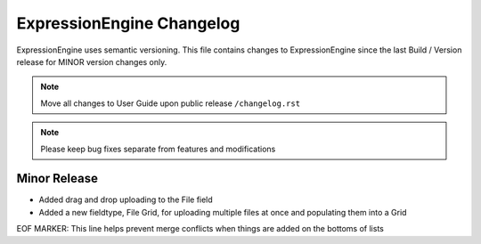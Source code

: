 ##########################
ExpressionEngine Changelog
##########################

ExpressionEngine uses semantic versioning. This file contains changes to ExpressionEngine since the last Build / Version release for MINOR version changes only.

.. note:: Move all changes to User Guide upon public release ``/changelog.rst``

.. note:: Please keep bug fixes separate from features and modifications


*************
Minor Release
*************

.. Bullet list below, e.g.
   - Added <new feature>
   - Fixed Bug (#<issue number>) where <bug behavior>.

- Added drag and drop uploading to the File field
- Added a new fieldtype, File Grid, for uploading multiple files at once and populating them into a Grid


EOF MARKER: This line helps prevent merge conflicts when things are
added on the bottoms of lists
